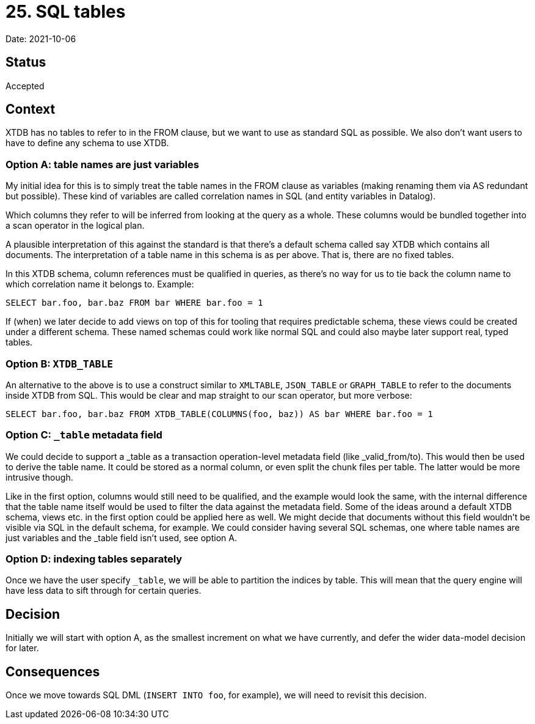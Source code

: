 = 25. SQL tables

Date: 2021-10-06

== Status

Accepted

== Context

XTDB has no tables to refer to in the FROM clause, but we want to use as standard SQL as possible.
We also don’t want users to have to define any schema to use XTDB.

=== Option A: table names are just variables

My initial idea for this is to simply treat the table names in the FROM clause as variables (making renaming them via AS redundant but possible).
These kind of variables are called correlation names in SQL (and entity variables in Datalog).

Which columns they refer to will be inferred from looking at the query as a whole.
These columns would be bundled together into a scan operator in the logical plan.

A plausible interpretation of this against the standard is that there’s a default schema called say XTDB which contains all documents.
The interpretation of a table name in this schema is as per above.
That is, there are no fixed tables.

In this XTDB schema, column references must be qualified in queries, as there’s no way for us to tie back the column name to which correlation name it belongs to.
Example:

`SELECT bar.foo, bar.baz FROM bar WHERE bar.foo = 1`

If (when) we later decide to add views on top of this for tooling that requires predictable schema, these views could be created under a different schema.
These named schemas could work like normal SQL and could also maybe later support real, typed tables.

=== Option B: `XTDB_TABLE`

An alternative to the above is to use a construct similar to `XMLTABLE`, `JSON_TABLE` or `GRAPH_TABLE` to refer to the documents inside XTDB from SQL.
This would be clear and map straight to our scan operator, but more verbose:

`SELECT bar.foo, bar.baz FROM XTDB_TABLE(COLUMNS(foo, baz)) AS bar WHERE bar.foo = 1`

=== Option C: `_table` metadata field

We could decide to support a _table as a transaction operation-level metadata field (like _valid_from/to).
This would then be used to derive the table name.
It could be stored as a normal column, or even split the chunk files per table.
The latter would be more intrusive though.

Like in the first option, columns would still need to be qualified, and the example would look the same, with the internal difference that the table name itself would be used to filter the data against the metadata field.
Some of the ideas around a default XTDB schema, views etc. in the first option could be applied here as well.
We might decide that documents without this field wouldn't be visible via SQL in the default schema, for example.
We could consider having several SQL schemas, one where table names are just variables and the _table field isn't used, see option A.

=== Option D: indexing tables separately

Once we have the user specify `_table`, we will be able to partition the indices by table.
This will mean that the query engine will have less data to sift through for certain queries.

== Decision

Initially we will start with option A, as the smallest increment on what we have currently, and defer the wider data-model decision for later.

== Consequences

Once we move towards SQL DML (`INSERT INTO foo`, for example), we will need to revisit this decision.

